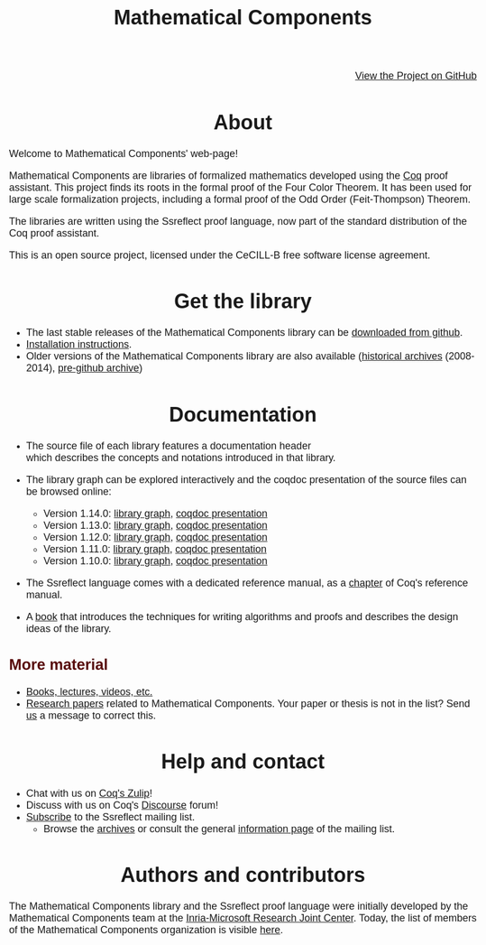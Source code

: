 #+TITLE: Mathematical Components
#+OPTIONS: toc:nil
#+OPTIONS: ^:nil
#+OPTIONS: html-postamble:nil
#+OPTIONS: num:nil
#+HTML_HEAD: <meta http-equiv="Content-Type" content="text/html; charset=utf-8">
#+HTML_HEAD: <style type="text/css"> body {font-family: Arial, Helvetica; margin-left: 5em; font-size: large;} </style>
#+HTML_HEAD: <style type="text/css"> h1 {margin-left: 0em; padding: 0px; text-align: center} </style>
#+HTML_HEAD: <style type="text/css"> h2 {margin-left: 0em; padding: 0px; color: #580909} </style>
#+HTML_HEAD: <style type="text/css"> h3 {margin-left: 1em; padding: 0px; color: #C05001;} </style>
#+HTML_HEAD: <style type="text/css"> body { max-width: 1100px; width: 100% - 30px; margin-left: 30px; }</style>

@@html: <div style="text-align:right"><img src="https://github.githubassets.com/images/modules/logos_page/Octocat.png" height="25" style="border:0px">@@
[[https://github.com/math-comp/math-comp][View the Project on GitHub]]
@@html: <img src="https://github.githubassets.com/images/modules/logos_page/Octocat.png" height="25" style="border:0px"></div>@@

* About

Welcome to Mathematical Components' web-page! 

Mathematical Components are libraries of formalized mathematics
 developed using the [[http://coq.inria.fr][Coq]] proof assistant. This project finds its roots
 in the formal proof of the Four Color Theorem. It has been used for
 large scale formalization projects, including a formal proof of the
 Odd Order 
(Feit-Thompson) Theorem.

The libraries are written using the Ssreflect proof language, now part of
the standard distribution of the Coq proof assistant.

This is an open source project, licensed under the CeCILL-B free
software license agreement.

* Get the library

- The last stable releases of the Mathematical Components library
  can be [[https://github.com/math-comp/math-comp/releases][downloaded from github]].
- [[file:installation.html][Installation instructions]].
- Older versions of the Mathematical Components library are also available
  ([[https://github.com/math-comp/math-comp/releases/tag/archive][historical archives]] (2008-2014), [[https://github.com/math-comp/mathcomp-history-before-github][pre-github archive]])


* Documentation

#+BEGIN_EXPORT html

<div style="float: right; width: 240px; margin: 5px 10px">
<a href="https://math-comp.github.io/mcb/"><img alt="Mathematical Components book" src="https://math-comp.github.io/mcb/cover-front-web.png" style="width: 240px" border="1px solid black"></a>
</div>

#+END_EXPORT

- The source file of each library features a documentation header
  which describes the concepts and notations introduced in that library.

- The library graph can be explored interactively and the coqdoc
  presentation of the source files can be browsed online:
  + Version 1.14.0: [[file:htmldoc_1_14_0/libgraph.html][library graph]], [[file:htmldoc_1_14_0/index.html][coqdoc presentation]]
  + Version 1.13.0: [[file:htmldoc_1_13_0/libgraph.html][library graph]], [[file:htmldoc_1_13_0/index.html][coqdoc presentation]]
  + Version 1.12.0: [[file:htmldoc_1_12_0/libgraph.html][library graph]], [[file:htmldoc_1_12_0/index.html][coqdoc presentation]]
  + Version 1.11.0: [[file:htmldoc_1_11_0/libgraph.html][library graph]], [[file:htmldoc_1_11_0/index.html][coqdoc presentation]]
  + Version 1.10.0: [[file:htmldoc_1_10_0/libgraph.html][library graph]], [[file:htmldoc_1_10_0/index.html][coqdoc presentation]]

- The Ssreflect language comes with a dedicated reference manual,
  as a [[https://coq.inria.fr/distrib/current/refman/proof-engine/ssreflect-proof-language.html][chapter]] of Coq's reference manual.

- A [[https://math-comp.github.io/mcb/][book]] that introduces the techniques for writing
  algorithms and proofs and describes the design ideas of the
  library.

** More material

- [[file:documentation.html][Books, lectures, videos, etc.]]
- [[file:papers.html][Research papers]] related to Mathematical Components. Your paper or
  thesis is not in the list? Send [[mailto:mathcomp-dev@inria.fr?subject=MathComp related paper][us]] a message to correct this.

 
* Help and contact

- Chat with us on [[https://coq.zulipchat.com/][Coq's Zulip]]!
- Discuss with us on Coq's [[https://coq.discourse.group/][Discourse]] forum!
- [[mailto:sympa@inria.fr?subject=SUBSCRIBE%20ssreflect][Subscribe]] to the Ssreflect mailing list.
  + Browse the [[https://sympa.inria.fr/sympa/arc/ssreflect][archives]] or consult the general [[https://sympa.inria.fr/sympa/info/ssreflect][information page]] of the mailing list.

* Authors and contributors

The Mathematical Components library and the Ssreflect proof language
were initially developed by the Mathematical Components team at the
[[https://www.microsoft.com/en-us/research/collaboration/inria-joint-centre/][Inria-Microsoft Research Joint Center]]. Today, the list of members of
the Mathematical Components organization is visible [[https://github.com/orgs/math-comp/people][here]].
